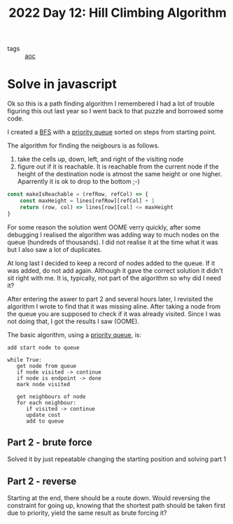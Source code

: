 :PROPERTIES:
:ID:       2f7782f9-6940-4c06-9eea-c690a338ccfd
:END:
#+title: 2022 Day 12: Hill Climbing Algorithm
#+options: toc:nil num:nil

- tags :: [[id:3b4d4e31-7340-4c89-a44d-df55e5d0a3d3][aoc]]

* Solve in javascript
Ok so this is a path finding algorithm I remembered I had a lot of trouble
figuring this out last year so I went back to that puzzle and borrowed some
code.

I created a [[id:ccd23e17-bc3e-486c-8127-331517a7dc95][BFS]] with a [[id:6b1d267b-d03f-4ae1-b98a-62900990d669][priority queue]] sorted on steps from starting point.

The algorithm for finding the neigbours is as follows.
1. take the cells up, down, left, and right of the visiting node
2. figure out if it is reachable.
   It is reachable from the current node if the height of the destination node is atmost the same height or one higher.
   Aparrently it is ok to drop to the bottom ;-)

#+begin_src js
const makeIsReachable = (refRow, refCol) => {
    const maxHeight = lines[refRow][refCol] + 1
    return (row, col) => lines[row][col] <= maxHeight
}
#+end_src


For some reason the solution went OOME verry quickly, after some debugging I
realised the algorithm was adding way to much nodes on the queue (hundreds of
thousands). I did not realise it at the time what it was but I also saw a lot of
duplicates.

At long last I decided to keep a record of nodes added to the queue. If it was
added, do not add again. Although it gave the correct solution it didn't sit
right with me. It is, typically, not part of the algorithm so why did I need it?

After entering the aswer to part 2 and several hours later, I revisited the algorithm I wrote to find that it was missing aline. After taking a node from the queue you are supposed to check if it was already visited. Since I was not doing that, I got the results I saw (OOME).

The basic algorithm, using a [[https://en.wikipedia.org/wiki/Priority_queue][priority queue]], is:


#+begin_src
add start node to queue

while True:
   get node from queue
   if node visited -> continue
   if node is endpoint -> done
   mark node visited

   get neighbours of node
   for each neighbour:
      if visited -> continue
      update cost
      add to queue
#+end_src

** Part 2 - brute force

Solved it by just repeatable changing the starting position and solving part 1


** Part 2 - reverse

Starting at the end, there should be a route down. Would reversing the constraint for going up, knowing that the shortest path should be taken first due to priority, yield the same result as brute forcing it?
